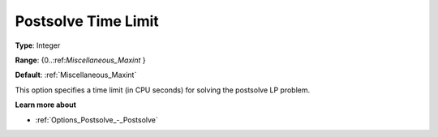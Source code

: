 

.. _Options_Postsolve_-_Postsolve_Time_Limit:


Postsolve Time Limit
====================



**Type**:	Integer	

**Range**:	{0..:ref:`Miscellaneous_Maxint`  }	

**Default**:	:ref:`Miscellaneous_Maxint` 	



This option specifies a time limit (in CPU seconds) for solving the postsolve LP problem.



**Learn more about** 

*	:ref:`Options_Postsolve_-_Postsolve` 
